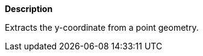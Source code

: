 // This is generated by ESQL's AbstractFunctionTestCase. Do no edit it.

*Description*

Extracts the y-coordinate from a point geometry.
